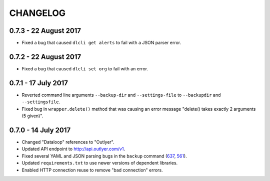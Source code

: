 =========
CHANGELOG
=========

0.7.3 - 22 August 2017
----------------------

- Fixed a bug that caused ``dlcli get alerts`` to fail with a JSON parser error.

0.7.2 - 22 August 2017
----------------------

- Fixed a bug that caused ``dlcli set org`` to fail with an error.

0.7.1 - 17 July 2017
--------------------

- Reverted command line arguments ``--backup-dir`` and ``--settings-file`` to
  ``--backupdir`` and ``--settingsfile``.
- Fixed bug in ``wrapper.delete()`` method that was causing an error message
  "delete() takes exactly 2 arguments (5 given)".

0.7.0 - 14 July 2017
--------------------

- Changed "Dataloop" references to "Outlyer".
- Updated API endpoint to `<http://api.outlyer.com/v1>`_.
- Fixed several YAML and JSON parsing bugs in the ``backup`` command (637_, 561_).
- Updated ``requirements.txt`` to use newer versions of dependent libraries.
- Enabled HTTP connection reuse to remove "bad connection" errors.

.. _637: https://outlyer.zendesk.com/agent/tickets/637
.. _561: https://outlyer.zendesk.com/agent/tickets/561